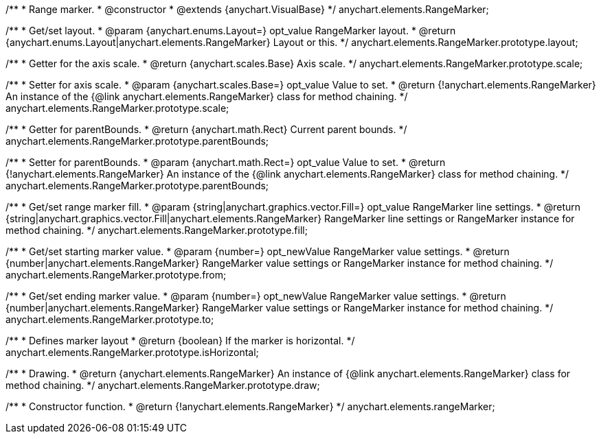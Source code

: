 /**
 * Range marker.
 * @constructor
 * @extends {anychart.VisualBase}
 */
anychart.elements.RangeMarker;

/**
 * Get/set layout.
 * @param {anychart.enums.Layout=} opt_value RangeMarker layout.
 * @return {anychart.enums.Layout|anychart.elements.RangeMarker} Layout or this.
 */
anychart.elements.RangeMarker.prototype.layout;

/**
 * Getter for the axis scale.
 * @return {anychart.scales.Base} Axis scale.
 */
anychart.elements.RangeMarker.prototype.scale;

/**
 * Setter for axis scale.
 * @param {anychart.scales.Base=} opt_value Value to set.
 * @return {!anychart.elements.RangeMarker} An instance of the {@link anychart.elements.RangeMarker} class for method chaining.
 */
anychart.elements.RangeMarker.prototype.scale;

/**
 * Getter for parentBounds.
 * @return {anychart.math.Rect} Current parent bounds.
 */
anychart.elements.RangeMarker.prototype.parentBounds;

/**
 * Setter for parentBounds.
 * @param {anychart.math.Rect=} opt_value Value to set.
 * @return {!anychart.elements.RangeMarker} An instance of the {@link anychart.elements.RangeMarker} class for method chaining.
 */
anychart.elements.RangeMarker.prototype.parentBounds;

/**
 * Get/set range marker fill.
 * @param {string|anychart.graphics.vector.Fill=} opt_value RangeMarker line settings.
 * @return {string|anychart.graphics.vector.Fill|anychart.elements.RangeMarker} RangeMarker line settings or RangeMarker instance for method chaining.
 */
anychart.elements.RangeMarker.prototype.fill;

/**
 * Get/set starting marker value.
 * @param {number=} opt_newValue RangeMarker value settings.
 * @return {number|anychart.elements.RangeMarker} RangeMarker value settings or RangeMarker instance for method chaining.
 */
anychart.elements.RangeMarker.prototype.from;

/**
 * Get/set ending marker value.
 * @param {number=} opt_newValue RangeMarker value settings.
 * @return {number|anychart.elements.RangeMarker} RangeMarker value settings or RangeMarker instance for method chaining.
 */
anychart.elements.RangeMarker.prototype.to;

/**
 * Defines marker layout
 * @return {boolean} If the marker is horizontal.
 */
anychart.elements.RangeMarker.prototype.isHorizontal;

/**
 * Drawing.
 * @return {anychart.elements.RangeMarker} An instance of {@link anychart.elements.RangeMarker} class for method chaining.
 */
anychart.elements.RangeMarker.prototype.draw;

/**
 * Constructor function.
 * @return {!anychart.elements.RangeMarker}
 */
anychart.elements.rangeMarker;

